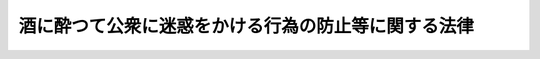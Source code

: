 .. _S36HO103:

====================================================
酒に酔つて公衆に迷惑をかける行為の防止等に関する法律
====================================================

.. raw:: html
    
    
    <b>酒に酔つて公衆に迷惑をかける行為の防止等に関する法律<br>
    （昭和三十六年六月一日法律第百三号）</b><br><br><p>
    </p><div class="arttitle"><a name="1000000000000000000000000000000000000000000000000100000000000000000000000000000">（目的）</a>
    </div><div class="item"><b>第一条</b>
    <a name="1000000000000000000000000000000000000000000000000100000000001000000000000000000"></a>
    　この法律は、酒に酔つている者（アルコールの影響により正常な行為ができないおそれのある状態にある者をいう。以下「酩酊者」という。）の行為を規制し、又は救護を要する酩酊者を保護する等の措置を講ずることによつて、過度の飲酒が個人的及び社会的に及ぼす害悪を防止し、もつて公共の福祉に寄与することを目的とする。
    </div>
    
    <p>
    </p><div class="arttitle"><a name="1000000000000000000000000000000000000000000000000200000000000000000000000000000">（節度ある飲酒）</a>
    </div><div class="item"><b>第二条</b>
    <a name="1000000000000000000000000000000000000000000000000200000000001000000000000000000"></a>
    　すべて国民は、飲酒を強要する等の悪習を排除し、飲酒についての節度を保つように努めなければならない。
    </div>
    
    <p>
    </p><div class="arttitle"><a name="1000000000000000000000000000000000000000000000000300000000000000000000000000000">（保護）</a>
    </div><div class="item"><b>第三条</b>
    <a name="1000000000000000000000000000000000000000000000000300000000001000000000000000000"></a>
    　警察官は、酩酊者が、道路、公園、駅、興行場、飲食店その他の公共の場所又は汽車、電車、乗合自動車、船舶、航空機その他の公共の乗物（以下「公共の場所又は乗物」という。）において、粗野又は乱暴な言動をしている場合において、当該酩酊者の言動、その酔いの程度及び周囲の状況等に照らして、本人のため、応急の救護を要すると信ずるに足りる相当の理由があると認められるときは、とりあえず救護施設、警察署等の保護するのに適当な場所に、これを保護しなければならない。
    </div>
    <div class="item"><b><a name="1000000000000000000000000000000000000000000000000300000000002000000000000000000">２</a>
    </b>
    　前項の措置をとつた場合においては、警察官は、できるだけすみやかに、当該酩酊者の親族、知人その他の関係者（以下「親族等」という。）にこれを通知し、その者の引取方について必要な手配をしなければならない。
    </div>
    <div class="item"><b><a name="1000000000000000000000000000000000000000000000000300000000003000000000000000000">３</a>
    </b>
    　第一項の規定による保護は、責任ある親族等の引取りがない場合においては、二十四時間をこえない範囲内でその酔いをさますために必要な限度でなければならない。
    </div>
    <div class="item"><b><a name="1000000000000000000000000000000000000000000000000300000000004000000000000000000">４</a>
    </b>
    　警察官は、第一項の規定により保護をした者の氏名、住所、保護の理由、保護及び引渡しの時日並びに引渡先を毎週当該保護をした警察官の属する警察署所在地を管轄する簡易裁判所に通知しなければならない。 
    </div>
    
    <p>
    </p><div class="arttitle"><a name="1000000000000000000000000000000000000000000000000400000000000000000000000000000">（罰則等）</a>
    </div><div class="item"><b>第四条</b>
    <a name="1000000000000000000000000000000000000000000000000400000000001000000000000000000"></a>
    　酩酊者が、公共の場所又は乗物において、公衆に迷惑をかけるような著しく粗野又は乱暴な言動をしたときは、拘留又は科料に処する。
    </div>
    <div class="item"><b><a name="1000000000000000000000000000000000000000000000000400000000002000000000000000000">２</a>
    </b>
    　前項の罪を犯した者に対しては、情状により、その刑を免除し、又は拘留及び科料を併科することができる。
    </div>
    <div class="item"><b><a name="1000000000000000000000000000000000000000000000000400000000003000000000000000000">３</a>
    </b>
    　第一項の罪を教唆し、又は幇助した者は、正犯に準ずる。
    </div>
    
    <p>
    </p><div class="item"><b><a name="1000000000000000000000000000000000000000000000000500000000000000000000000000000">第五条</a>
    </b>
    <a name="1000000000000000000000000000000000000000000000000500000000001000000000000000000"></a>
    　警察官は、前条第一項の罪を現に犯している者を発見したときは、その者の言動を制止しなければならない。
    </div>
    <div class="item"><b><a name="1000000000000000000000000000000000000000000000000500000000002000000000000000000">２</a>
    </b>
    　前項の規定による警察官の制止を受けた者が、その制止に従わないで前条第一項の罪を犯し、公衆に著しい迷惑をかけたときは、一万円以下の罰金に処する。
    </div>
    
    <p>
    </p><div class="arttitle"><a name="1000000000000000000000000000000000000000000000000600000000000000000000000000000">（立入り）</a>
    </div><div class="item"><b>第六条</b>
    <a name="1000000000000000000000000000000000000000000000000600000000001000000000000000000"></a>
    　警察官は、酩酊者がその者の住居内で同居の親族等に暴行をしようとする等当該親族等の生命、身体又は財産に危害を加えようとしている場合において、諸般の状況から判断して必要があると認めるときは、<a href="/cgi-bin/idxrefer.cgi?H_FILE=%8f%ba%93%f1%8e%4f%96%40%88%ea%8e%4f%98%5a&amp;REF_NAME=%8c%78%8e%40%8a%af%90%45%96%b1%8e%b7%8d%73%96%40&amp;ANCHOR_F=&amp;ANCHOR_T=" target="inyo">警察官職務執行法</a>
    （昭和二十三年法律第百三十六号）<a href="/cgi-bin/idxrefer.cgi?H_FILE=%8f%ba%93%f1%8e%4f%96%40%88%ea%8e%4f%98%5a&amp;REF_NAME=%91%e6%98%5a%8f%f0%91%e6%88%ea%8d%80&amp;ANCHOR_F=1000000000000000000000000000000000000000000000000600000000001000000000000000000&amp;ANCHOR_T=1000000000000000000000000000000000000000000000000600000000001000000000000000000#1000000000000000000000000000000000000000000000000600000000001000000000000000000" target="inyo">第六条第一項</a>
    の規定に基づき、当該住居内に立ち入ることができる。
    </div>
    
    <p>
    </p><div class="arttitle"><a name="1000000000000000000000000000000000000000000000000700000000000000000000000000000">（通報）</a>
    </div><div class="item"><b>第七条</b>
    <a name="1000000000000000000000000000000000000000000000000700000000001000000000000000000"></a>
    　警察官は、第三条第一項又は<a href="/cgi-bin/idxrefer.cgi?H_FILE=%8f%ba%93%f1%8e%4f%96%40%88%ea%8e%4f%98%5a&amp;REF_NAME=%8c%78%8e%40%8a%af%90%45%96%b1%8e%b7%8d%73%96%40%91%e6%8e%4f%8f%f0%91%e6%88%ea%8d%80&amp;ANCHOR_F=1000000000000000000000000000000000000000000000000300000000001000000000000000000&amp;ANCHOR_T=1000000000000000000000000000000000000000000000000300000000001000000000000000000#1000000000000000000000000000000000000000000000000300000000001000000000000000000" target="inyo">警察官職務執行法第三条第一項</a>
    の規定により酩酊者を保護した場合において、当該酩酊者がアルコールの慢性中毒者（精神障害者を除く。）又はその疑のある者であると認めたときは、すみやかに、もよりの保健所長に通報しなければならない。
    </div>
    
    <p>
    </p><div class="arttitle"><a name="1000000000000000000000000000000000000000000000000800000000000000000000000000000">（診察等）</a>
    </div><div class="item"><b>第八条</b>
    <a name="1000000000000000000000000000000000000000000000000800000000001000000000000000000"></a>
    　前条の通報を受けた保健所長は、必要があると認めるときは、当該通報に係る者に対し、医師の診察を受けるようにすすめなければならない。この場合において、保健所長は、当該通報に係る者の治療又は保健指導に適当な他の医療施設を紹介することができる。
    </div>
    
    <p>
    </p><div class="item"><b><a name="1000000000000000000000000000000000000000000000000900000000000000000000000000000">第九条</a>
    </b>
    <a name="1000000000000000000000000000000000000000000000000900000000001000000000000000000"></a>
    　前条前段の規定により医師の診察を受けるようにすすめられた者がそのすすめに従つて受ける診察及び診察の結果必要と診断された治療については、当該診療を受ける者が困窮のため最低限度の生活を維持することのできないものであるときは、<a href="/cgi-bin/idxrefer.cgi?H_FILE=%8f%ba%93%f1%8c%dc%96%40%88%ea%8e%6c%8e%6c&amp;REF_NAME=%90%b6%8a%88%95%db%8c%ec%96%40&amp;ANCHOR_F=&amp;ANCHOR_T=" target="inyo">生活保護法</a>
    （昭和二十五年法律第百四十四号）<a href="/cgi-bin/idxrefer.cgi?H_FILE=%8f%ba%93%f1%8c%dc%96%40%88%ea%8e%6c%8e%6c&amp;REF_NAME=%91%e6%8f%5c%8c%dc%8f%f0&amp;ANCHOR_F=1000000000000000000000000000000000000000000000001500000000000000000000000000000&amp;ANCHOR_T=1000000000000000000000000000000000000000000000001500000000000000000000000000000#1000000000000000000000000000000000000000000000001500000000000000000000000000000" target="inyo">第十五条</a>
    に規定する医療扶助を受けることができる。
    </div>
    
    <p>
    </p><div class="arttitle"><a name="1000000000000000000000000000000000000000000000001000000000000000000000000000000">（適用上の注意）</a>
    </div><div class="item"><b>第十条</b>
    <a name="1000000000000000000000000000000000000000000000001000000000001000000000000000000"></a>
    　この法律の適用にあたつては、国民の権利を不当に侵害しないように留意しなければならない。
    </div>
    
    
    <br><a name="5000000000000000000000000000000000000000000000000000000000000000000000000000000"></a>
    　　　<a name="5000000001000000000000000000000000000000000000000000000000000000000000000000000"><b>附　則</b></a>
    <br><p>
    　この法律は、公布の日から起算して三十日を経過した日から施行する。
    
    
    <br><br></p>